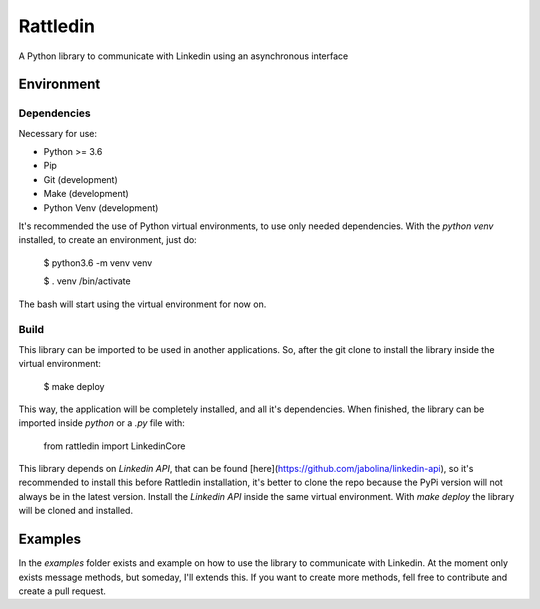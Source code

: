 =========
Rattledin
=========

A Python library to communicate with Linkedin using an asynchronous interface

-------------
Environment
-------------

.............
Dependencies
.............
Necessary for use:

* Python >= 3.6
* Pip
* Git (development)
* Make (development)
* Python Venv (development)
    
It's recommended the use of Python virtual environments, to use only needed dependencies.
With the `python venv` installed, to create an environment, just do:

    $ python3.6 -m venv venv

    $ . venv /bin/activate

The bash will start using the virtual environment for now on.

.............
Build
.............

This library can be imported to be used in another applications. So, after the git clone
to install the library inside the virtual environment:

  $ make deploy


This way, the application will be completely installed, and all it's dependencies.
When finished, the library can be imported inside `python` or a `.py` file with:

    from rattledin import LinkedinCore
    
This library depends on `Linkedin API`, that can be found [here](https://github.com/jabolina/linkedin-api),
so it's recommended to install this before Rattledin installation, it's better to clone the repo
because the PyPi version will not always be in the latest version. Install the `Linkedin API` inside
the same virtual environment. With `make deploy` the library will be cloned and installed.

-------------
Examples
-------------

In the `examples` folder exists and example on how to use the library to communicate with Linkedin.
At the moment only exists message methods, but someday, I'll extends this. If you want to create more
methods, fell free to contribute and create a pull request.

